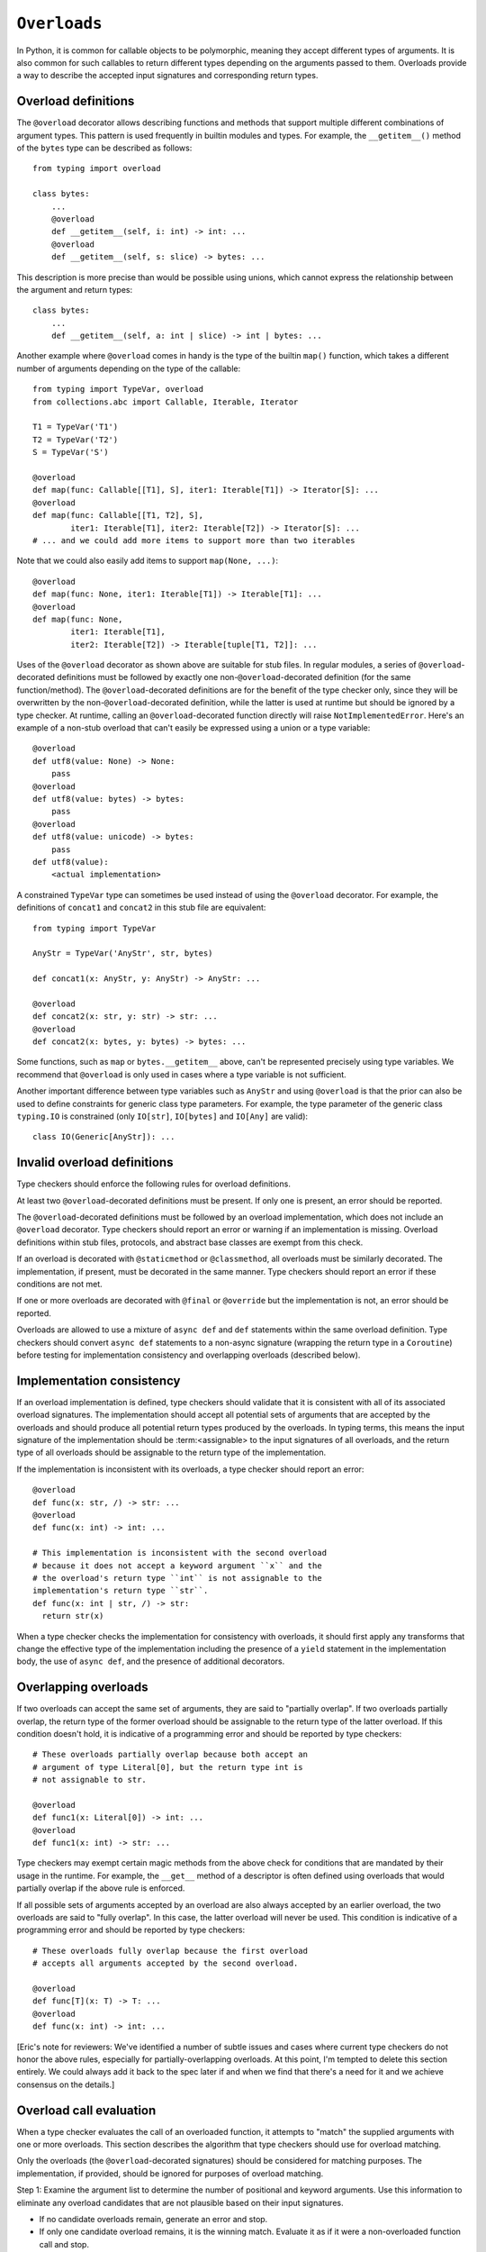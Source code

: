 .. _`overload`:

``Overloads``
=============

In Python, it is common for callable objects to be polymorphic, meaning
they accept different types of arguments. It is also common for such
callables to return different types depending on the arguments passed to
them. Overloads provide a way to describe the accepted input signatures
and corresponding return types.


Overload definitions
^^^^^^^^^^^^^^^^^^^^

The ``@overload`` decorator allows describing functions and methods
that support multiple different combinations of argument types. This
pattern is used frequently in builtin modules and types. For example,
the ``__getitem__()`` method of the ``bytes`` type can be described as
follows::

  from typing import overload

  class bytes:
      ...
      @overload
      def __getitem__(self, i: int) -> int: ...
      @overload
      def __getitem__(self, s: slice) -> bytes: ...

This description is more precise than would be possible using unions,
which cannot express the relationship between the argument and return
types::

  class bytes:
      ...
      def __getitem__(self, a: int | slice) -> int | bytes: ...

Another example where ``@overload`` comes in handy is the type of the
builtin ``map()`` function, which takes a different number of
arguments depending on the type of the callable::

  from typing import TypeVar, overload
  from collections.abc import Callable, Iterable, Iterator

  T1 = TypeVar('T1')
  T2 = TypeVar('T2')
  S = TypeVar('S')

  @overload
  def map(func: Callable[[T1], S], iter1: Iterable[T1]) -> Iterator[S]: ...
  @overload
  def map(func: Callable[[T1, T2], S],
          iter1: Iterable[T1], iter2: Iterable[T2]) -> Iterator[S]: ...
  # ... and we could add more items to support more than two iterables

Note that we could also easily add items to support ``map(None, ...)``::

  @overload
  def map(func: None, iter1: Iterable[T1]) -> Iterable[T1]: ...
  @overload
  def map(func: None,
          iter1: Iterable[T1],
          iter2: Iterable[T2]) -> Iterable[tuple[T1, T2]]: ...

Uses of the ``@overload`` decorator as shown above are suitable for
stub files. In regular modules, a series of ``@overload``-decorated
definitions must be followed by exactly one
non-``@overload``-decorated definition (for the same function/method).
The ``@overload``-decorated definitions are for the benefit of the
type checker only, since they will be overwritten by the
non-``@overload``-decorated definition, while the latter is used at
runtime but should be ignored by a type checker. At runtime, calling
an ``@overload``-decorated function directly will raise
``NotImplementedError``. Here's an example of a non-stub overload
that can't easily be expressed using a union or a type variable::

  @overload
  def utf8(value: None) -> None:
      pass
  @overload
  def utf8(value: bytes) -> bytes:
      pass
  @overload
  def utf8(value: unicode) -> bytes:
      pass
  def utf8(value):
      <actual implementation>

A constrained ``TypeVar`` type can sometimes be used instead of
using the ``@overload`` decorator. For example, the definitions
of ``concat1`` and ``concat2`` in this stub file are equivalent::

  from typing import TypeVar

  AnyStr = TypeVar('AnyStr', str, bytes)

  def concat1(x: AnyStr, y: AnyStr) -> AnyStr: ...

  @overload
  def concat2(x: str, y: str) -> str: ...
  @overload
  def concat2(x: bytes, y: bytes) -> bytes: ...

Some functions, such as ``map`` or ``bytes.__getitem__`` above, can't
be represented precisely using type variables. We
recommend that ``@overload`` is only used in cases where a type
variable is not sufficient.

Another important difference between type variables such as ``AnyStr``
and using ``@overload`` is that the prior can also be used to define
constraints for generic class type parameters. For example, the type
parameter of the generic class ``typing.IO`` is constrained (only
``IO[str]``, ``IO[bytes]`` and ``IO[Any]`` are valid)::

  class IO(Generic[AnyStr]): ...


Invalid overload definitions
^^^^^^^^^^^^^^^^^^^^^^^^^^^^

Type checkers should enforce the following rules for overload definitions.

At least two ``@overload``-decorated definitions must be present. If only
one is present, an error should be reported.

The ``@overload``-decorated definitions must be followed by an overload
implementation, which does not include an ``@overload`` decorator. Type
checkers should report an error or warning if an implementation is missing.
Overload definitions within stub files, protocols, and abstract base classes
are exempt from this check.

If an overload is decorated with ``@staticmethod`` or ``@classmethod``,
all overloads must be similarly decorated. The implementation,
if present, must be decorated in the same manner. Type checkers should report
an error if these conditions are not met.

If one or more overloads are decorated with ``@final`` or ``@override`` but the
implementation is not, an error should be reported.

Overloads are allowed to use a mixture of ``async def`` and ``def`` statements
within the same overload definition. Type checkers should convert
``async def`` statements to a non-async signature (wrapping the return
type in a ``Coroutine``) before testing for implementation consistency
and overlapping overloads (described below).


Implementation consistency
^^^^^^^^^^^^^^^^^^^^^^^^^^

If an overload implementation is defined, type checkers should validate
that it is consistent with all of its associated overload signatures.
The implementation should accept all potential sets of arguments
that are accepted by the overloads and should produce all potential return
types produced by the overloads. In typing terms, this means the input
signature of the implementation should be :term:<assignable> to the input
signatures of all overloads, and the return type of all overloads should be
assignable to the return type of the implementation.

If the implementation is inconsistent with its overloads, a type checker
should report an error::

  @overload
  def func(x: str, /) -> str: ...
  @overload
  def func(x: int) -> int: ...

  # This implementation is inconsistent with the second overload
  # because it does not accept a keyword argument ``x`` and the
  # the overload's return type ``int`` is not assignable to the
  implementation's return type ``str``.
  def func(x: int | str, /) -> str:
    return str(x)

When a type checker checks the implementation for consistency with overloads,
it should first apply any transforms that change the effective type of the
implementation including the presence of a ``yield`` statement in the
implementation body, the use of ``async def``, and the presence of additional
decorators.


Overlapping overloads
^^^^^^^^^^^^^^^^^^^^^

If two overloads can accept the same set of arguments, they are said
to "partially overlap". If two overloads partially overlap, the return type
of the former overload should be assignable to the return type of the
latter overload. If this condition doesn't hold, it is indicative of a
programming error and should be reported by type checkers::

  # These overloads partially overlap because both accept an
  # argument of type Literal[0], but the return type int is
  # not assignable to str.

  @overload
  def func1(x: Literal[0]) -> int: ...
  @overload
  def func1(x: int) -> str: ...

Type checkers may exempt certain magic methods from the above check
for conditions that are mandated by their usage in the runtime. For example,
the ``__get__`` method of a descriptor is often defined using overloads
that would partially overlap if the above rule is enforced.

If all possible sets of arguments accepted by an overload are also always
accepted by an earlier overload, the two overloads are said to "fully overlap".
In this case, the latter overload will never be used. This condition
is indicative of a programming error and should be reported by type
checkers::

  # These overloads fully overlap because the first overload
  # accepts all arguments accepted by the second overload.

  @overload
  def func[T](x: T) -> T: ...
  @overload
  def func(x: int) -> int: ...


[Eric's note for reviewers: We've identified a number of subtle issues and
cases where current type checkers do not honor the above rules, especially
for partially-overlapping overloads. At this point, I'm tempted to delete
this section entirely. We could always add it back to the spec later
if and when we find that there's a need for it and we achieve consensus on
the details.]


Overload call evaluation
^^^^^^^^^^^^^^^^^^^^^^^^

When a type checker evaluates the call of an overloaded function, it
attempts to "match" the supplied arguments with one or more overloads.
This section describes the algorithm that type checkers should use
for overload matching.

Only the overloads (the ``@overload``-decorated signatures) should be
considered for matching purposes. The implementation, if provided,
should be ignored for purposes of overload matching.


Step 1: Examine the argument list to determine the number of
positional and keyword arguments. Use this information to eliminate any
overload candidates that are not plausible based on their
input signatures.

- If no candidate overloads remain, generate an error and stop.
- If only one candidate overload remains, it is the winning match. Evaluate
  it as if it were a non-overloaded function call and stop.
- If two or more candidate overloads remain, proceed to step 2.


Step 2: Evaluate each remaining overload as a regular (non-overloaded)
call to determine whether it is compatible with the supplied
argument list. Unlike step 1, this step considers the types of the parameters
and arguments. During this step, do not generate any user-visible errors.
Simply record which of the overloads result in evaluation errors.

- If all overloads result in errors, proceed to step 3.
- If only one overload evaluates without error, it is the winning match.
  Evaluate it as if it were a non-overloaded function call and stop.
- If two or more candidate overloads remain, proceed to step 4.


Step 3: If step 2 produces errors for all overloads, perform
"argument type expansion". Union types can be expanded
into their constituent subtypes. For example, the type ``int | str`` can
be expanded into ``int`` and ``str``.

Type expansion should be performed one argument at a time from left to
right. Each expansion results in sets of effective argument types.
For example, if there are two arguments whose types evaluate to
``int | str`` and ``int | bytes``, expanding the first argument type
results in two sets of argument types: ``(int, int | bytes)`` and
``(str, int | bytes)``. If type expansion for the second argument is required,
four sets of argument types are produced: ``(int, int)``, ``(int, bytes)``,
``(str, int)``, and ``(str, bytes)``.

After each argument's expansion, return to step 2 and evaluate all
expanded argument lists.

- If all argument lists evaluate successfully, combine their
  respective return types by union to determine the final return type
  for the call, and stop.
- If argument expansion has been applied to all arguments and one or
  more of the expanded argument lists cannot be evaluated successfully,
  generate an error and stop.


For additional details about argument type expansion, see
`argument-type-expansion`_ below.


Step 4: If the argument list is compatible with two or more overloads,
determine whether one or more of the overloads has a variadic parameter
(either ``*args`` or ``**kwargs``) that maps to a corresponding argument
that supplies an indeterminate number of positional or keyword arguments.
If so, eliminate overloads that do not have a variadic parameter.

- If this results in only one remaining candidate overload, it is
  the winning match. Evaluate it as if it were a non-overloaded function
  call and stop.
- If two or more candidate overloads remain, proceed to step 5.


Step 5: For each argument, determine whether all possible
:term:`materializations <materialize>` of the argument's type are assignable to
the corresponding parameter type for each of the remaining overloads. If so,
eliminate all of the subsequent remaining overloads.

For example, if the argument type is ``list[Any]`` and there are three remaining
overloads with corresponding parameter types of ``list[int]``, ``list[Any]``
and ``Any``. We can eliminate the third of the remaining overloads because
all manifestations of ``list[Any]`` are assignable to ``list[Any]``, the parameter
in the second overload. We cannot eliminate the second overload because there
are possible manifestations of ``list[Any]`` (for example, ``list[str]``) that
are not assignable to ``list[int]``.

Once this filtering process is applied for all arguments, examine the return
types of the remaining overloads. If these return types include type variables,
they should be replaced with their solved types. If the resulting return types
for all remaining overloads are :term:<equivalent>, proceed to step 6.

If the return types are not equivalent, overload matching is ambiguous. In
this case, assume a return type of ``Any`` and stop.


Step 6: Choose the first remaining candidate overload as the winning
match. Evaluate it as if it were a non-overloaded function call and stop.

Example 1::

  @overload
  def example1(x: int, y: str) -> int: ...
  @overload
  def example1(x: str) -> str: ...

  example1()  # Error in step 1: no plausible overloads
  example1(1, "")  # Step 1 eliminates second overload
  example1("")  # Step 1 eliminates first overload

  example1("", "")  # Error in step 2: no compatible overloads
  example1(1)  # Error in step 2: no compatible overloads


Example 2::

  @overload
  def example2(x: int, y: str, z: int) -> str: ...
  @overload
  def example2(x: int, y: int, z: int) -> int: ...

  def test(values: list[str | int]):
      # In this example, argument type expansion is
      # performed on the first two arguments. Expansion
      # of the third is unnecessary.
      r1 = example2(1, values[0], 1)
      reveal_type(r1)  # Should reveal str | int

      # Here, the types of all three arguments are expanded
      # without success.
      example2(values[0], values[1], values[2])  # Error in step 3


Example 3::

  @overload
  def example3(x: int, /) -> tuple[int]: ...
  @overload
  def example3(x: int, y: int, /) -> tuple[int, int]: ...
  @overload
  def example3(*args: int) -> tuple[int, ...]: ...

  def test(val: list[int]):
      # Step 1 eliminates second overload. Step 4 and
      # step 5 do not apply. Step 6 picks the first
      # overload.
      r1 = example3(1)
      reveal_type(r1)  # Should reveal int

      # Step 1 eliminates first overload. Step 4 and
      # step 5 do not apply. Step 6 picks the second
      # overload.
      r2 = example3(1, 2)
      reveal_type(r2)  # Should reveal tuple[int, int]

      # Step 1 doesn't eliminate any overloads. Step 4
      # picks the third overload.
      r3 = example3(*val)
      reveal_type(r3)  # Should reveal tuple[int, ...]


Example 4::

  @overload
  def example4(x: list[int], y: int) -> int: ...
  @overload
  def example4(x: list[str], y: str) -> int: ...
  @overload
  def example4(x: int, y: int) -> list[int]: ...

  def test(v1: list[Any], v2: Any):
      # Step 2 eliminates the third overload. Step 5
      # determines that first and second overloads
      # both apply and are ambiguous due to Any, but
      # return types are consistent.
      r1 = example4(v1, v2)
      reveal_type(r1)  # Reveals int

      # Step 2 eliminates the second overload. Step 5
      # determines that first and third overloads
      # both apply and are ambiguous due to Any, and
      # the return types are inconsistent.
      r2 = example4(v2, 1)
      reveal_type(r2)  # Should reveal Any


.. _argument-type-expansion:

Argument type expansion
^^^^^^^^^^^^^^^^^^^^^^^

When performing argument type expansion, a type that is equivalent to
a union of a finite set of subtypes should be expanded into its constituent
subtypes. This includes the following cases.

1. Explicit unions: Each subtype of the union should be considered as a
separate argument type. For example, the type ``int | str`` should be expanded
into ``int`` and ``str``.

2. ``bool`` should be expanded into ``Literal[True]`` and ``Literal[False]``.

3. ``Enum`` types (other than those that derive from ``enum.Flag``) should
be expanded into their literal members.

4. ``type[A | B]`` should be expanded into ``type[A]`` and ``type[B]``.

5. Tuples of known length that contain expandable types should be expanded
into all possible combinations of their element types. For example, the type
``tuple[int | str, bool]`` should be expanded into ``(int, Literal[True])``,
``(int, Literal[False])``, ``(str, Literal[True])``, and
``(str, Literal[False])``.

The above list may not be exhaustive, and additional cases may be added in
the future as the type system evolves.
